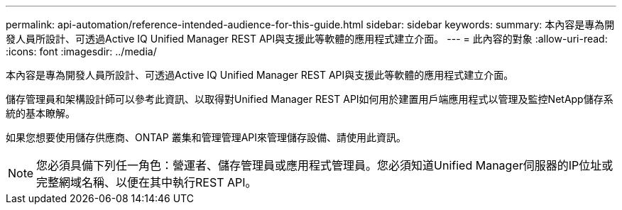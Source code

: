 ---
permalink: api-automation/reference-intended-audience-for-this-guide.html 
sidebar: sidebar 
keywords:  
summary: 本內容是專為開發人員所設計、可透過Active IQ Unified Manager REST API與支援此等軟體的應用程式建立介面。 
---
= 此內容的對象
:allow-uri-read: 
:icons: font
:imagesdir: ../media/


[role="lead"]
本內容是專為開發人員所設計、可透過Active IQ Unified Manager REST API與支援此等軟體的應用程式建立介面。

儲存管理員和架構設計師可以參考此資訊、以取得對Unified Manager REST API如何用於建置用戶端應用程式以管理及監控NetApp儲存系統的基本瞭解。

如果您想要使用儲存供應商、ONTAP 叢集和管理管理API來管理儲存設備、請使用此資訊。

[NOTE]
====
您必須具備下列任一角色：營運者、儲存管理員或應用程式管理員。您必須知道Unified Manager伺服器的IP位址或完整網域名稱、以便在其中執行REST API。

====